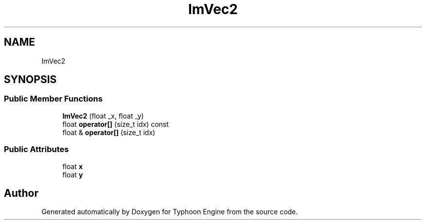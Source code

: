 .TH "ImVec2" 3 "Sat Jul 20 2019" "Version 0.1" "Typhoon Engine" \" -*- nroff -*-
.ad l
.nh
.SH NAME
ImVec2
.SH SYNOPSIS
.br
.PP
.SS "Public Member Functions"

.in +1c
.ti -1c
.RI "\fBImVec2\fP (float _x, float _y)"
.br
.ti -1c
.RI "float \fBoperator[]\fP (size_t idx) const"
.br
.ti -1c
.RI "float & \fBoperator[]\fP (size_t idx)"
.br
.in -1c
.SS "Public Attributes"

.in +1c
.ti -1c
.RI "float \fBx\fP"
.br
.ti -1c
.RI "float \fBy\fP"
.br
.in -1c

.SH "Author"
.PP 
Generated automatically by Doxygen for Typhoon Engine from the source code\&.

